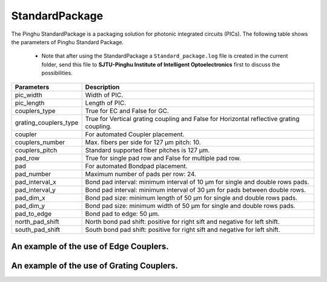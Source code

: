 StandardPackage
############################

The Pinghu StandardPackage is a packaging solution for photonic integrated circuits (PICs). The following table shows the parameters of Pinghu Standard Package.

    * Note that after using the StandardPackage a ``Standard_package.log`` file is created in the current folder, send this file to **SJTU-Pinghu Institute of Intelligent Optoelectronics** first to discuss the possibilities.

+----------------------+------------------------------------------------------------------------------------------------------+
| Parameters           | Description                                                                                          |
+======================+======================================================================================================+
|pic_width             | Width of PIC.                                                                                        |
+----------------------+------------------------------------------------------------------------------------------------------+
|pic_length            | Length of PIC.                                                                                       |
+----------------------+------------------------------------------------------------------------------------------------------+
|couplers_type         | True for EC and False for GC.                                                                        |
+----------------------+------------------------------------------------------------------------------------------------------+
|grating_couplers_type | True for Vertical grating coupling and False for Horizontal reflective grating coupling.             |
+----------------------+------------------------------------------------------------------------------------------------------+
|coupler               | For automated Coupler placement.                                                                     |
+----------------------+------------------------------------------------------------------------------------------------------+
|couplers_number       | Max. fibers per side for 127 µm pitch: 10.                                                           |
+----------------------+------------------------------------------------------------------------------------------------------+
|couplers_pitch        | Standard supported fiber pitches is 127 µm.                                                          |
+----------------------+------------------------------------------------------------------------------------------------------+
|pad_row               |True for single pad row and False for multiple pad row.                                               |
+----------------------+------------------------------------------------------------------------------------------------------+
|pad                   | For automated Bondpad placement.                                                                     |
+----------------------+------------------------------------------------------------------------------------------------------+
|pad_number            | Maximum number of pads per row: 24.                                                                  |
+----------------------+------------------------------------------------------------------------------------------------------+
|pad_interval_x        |Bond pad interval: minimum interval of 10 µm for single and double rows pads.                         |
+----------------------+------------------------------------------------------------------------------------------------------+
|pad_interval_y        |Bond pad interval: minimum interval of 30 µm for pads between double rows.                            |
+----------------------+------------------------------------------------------------------------------------------------------+
|pad_dim_x             |Bond pad size: minimum length of 50 µm for single and double rows pads.                               |
+----------------------+------------------------------------------------------------------------------------------------------+
|pad_dim_y             |Bond pad size: minimum width of 50 µm for single and double rows pads.                                |
+----------------------+------------------------------------------------------------------------------------------------------+
|pad_to_edge           |Bond pad to edge: 50 µm.                                                                              |
+----------------------+------------------------------------------------------------------------------------------------------+
|north_pad_shift       |North bond pad shift: positive for right sift and negative for left shift.                            |
+----------------------+------------------------------------------------------------------------------------------------------+
|south_pad_shift       |South bond pad shift: positive for right sift and negative for left shift.                            |
+----------------------+------------------------------------------------------------------------------------------------------+


An example of the use of Edge Couplers.
********************************************
.. image:: ../images/eg_ec.png


An example of the use of Grating Couplers.
********************************************
.. image:: ../images/eg_gc.png


